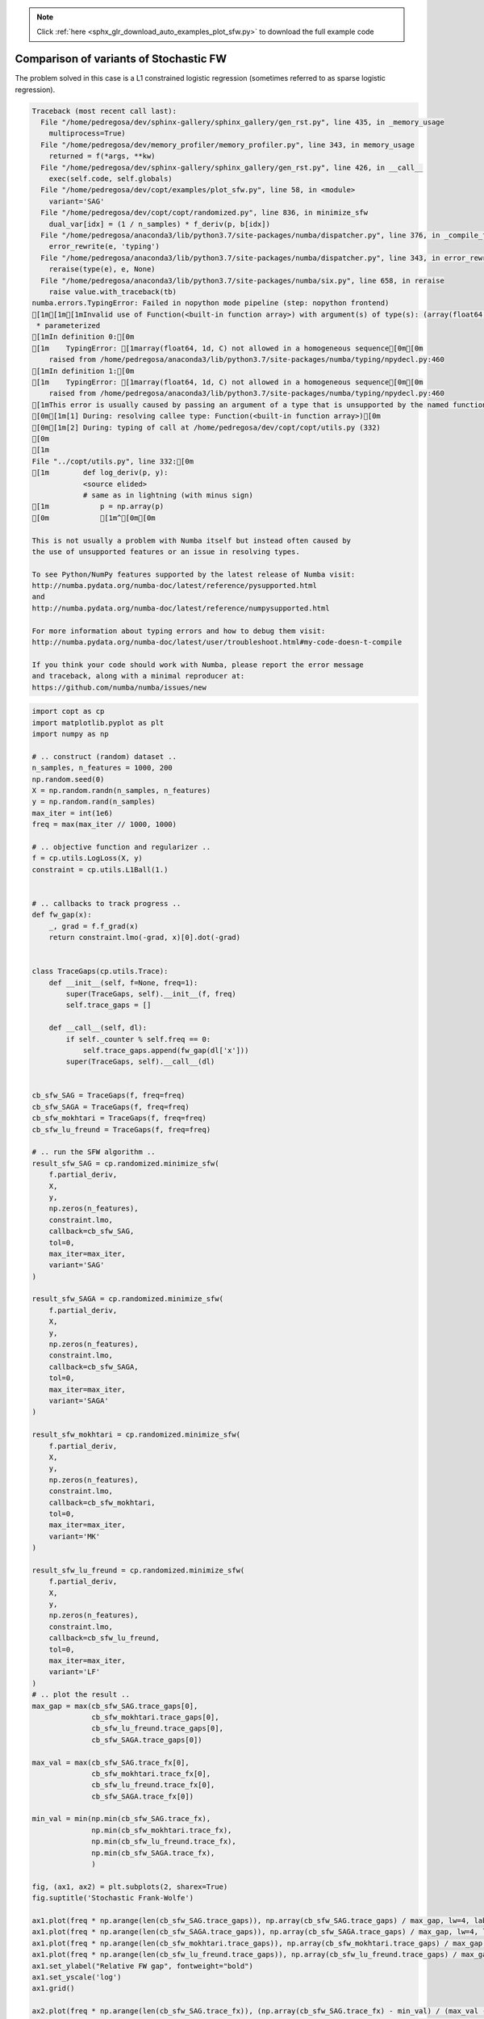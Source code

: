 .. note::
    :class: sphx-glr-download-link-note

    Click :ref:`here <sphx_glr_download_auto_examples_plot_sfw.py>` to download the full example code
.. rst-class:: sphx-glr-example-title

.. _sphx_glr_auto_examples_plot_sfw.py:


Comparison of variants of Stochastic FW
===========================================

The problem solved in this case is a L1 constrained logistic regression
(sometimes referred to as sparse logistic regression).



.. code-block:: pytb

    Traceback (most recent call last):
      File "/home/pedregosa/dev/sphinx-gallery/sphinx_gallery/gen_rst.py", line 435, in _memory_usage
        multiprocess=True)
      File "/home/pedregosa/dev/memory_profiler/memory_profiler.py", line 343, in memory_usage
        returned = f(*args, **kw)
      File "/home/pedregosa/dev/sphinx-gallery/sphinx_gallery/gen_rst.py", line 426, in __call__
        exec(self.code, self.globals)
      File "/home/pedregosa/dev/copt/examples/plot_sfw.py", line 58, in <module>
        variant='SAG'
      File "/home/pedregosa/dev/copt/copt/randomized.py", line 836, in minimize_sfw
        dual_var[idx] = (1 / n_samples) * f_deriv(p, b[idx])
      File "/home/pedregosa/anaconda3/lib/python3.7/site-packages/numba/dispatcher.py", line 376, in _compile_for_args
        error_rewrite(e, 'typing')
      File "/home/pedregosa/anaconda3/lib/python3.7/site-packages/numba/dispatcher.py", line 343, in error_rewrite
        reraise(type(e), e, None)
      File "/home/pedregosa/anaconda3/lib/python3.7/site-packages/numba/six.py", line 658, in reraise
        raise value.with_traceback(tb)
    numba.errors.TypingError: Failed in nopython mode pipeline (step: nopython frontend)
    [1m[1m[1mInvalid use of Function(<built-in function array>) with argument(s) of type(s): (array(float64, 1d, C))
     * parameterized
    [1mIn definition 0:[0m
    [1m    TypingError: [1marray(float64, 1d, C) not allowed in a homogeneous sequence[0m[0m
        raised from /home/pedregosa/anaconda3/lib/python3.7/site-packages/numba/typing/npydecl.py:460
    [1mIn definition 1:[0m
    [1m    TypingError: [1marray(float64, 1d, C) not allowed in a homogeneous sequence[0m[0m
        raised from /home/pedregosa/anaconda3/lib/python3.7/site-packages/numba/typing/npydecl.py:460
    [1mThis error is usually caused by passing an argument of a type that is unsupported by the named function.[0m[0m
    [0m[1m[1] During: resolving callee type: Function(<built-in function array>)[0m
    [0m[1m[2] During: typing of call at /home/pedregosa/dev/copt/copt/utils.py (332)
    [0m
    [1m
    File "../copt/utils.py", line 332:[0m
    [1m        def log_deriv(p, y):
                <source elided>
                # same as in lightning (with minus sign)
    [1m            p = np.array(p)
    [0m            [1m^[0m[0m

    This is not usually a problem with Numba itself but instead often caused by
    the use of unsupported features or an issue in resolving types.

    To see Python/NumPy features supported by the latest release of Numba visit:
    http://numba.pydata.org/numba-doc/latest/reference/pysupported.html
    and
    http://numba.pydata.org/numba-doc/latest/reference/numpysupported.html

    For more information about typing errors and how to debug them visit:
    http://numba.pydata.org/numba-doc/latest/user/troubleshoot.html#my-code-doesn-t-compile

    If you think your code should work with Numba, please report the error message
    and traceback, along with a minimal reproducer at:
    https://github.com/numba/numba/issues/new






.. code-block:: default


    import copt as cp
    import matplotlib.pyplot as plt
    import numpy as np

    # .. construct (random) dataset ..
    n_samples, n_features = 1000, 200
    np.random.seed(0)
    X = np.random.randn(n_samples, n_features)
    y = np.random.rand(n_samples)
    max_iter = int(1e6)
    freq = max(max_iter // 1000, 1000)

    # .. objective function and regularizer ..
    f = cp.utils.LogLoss(X, y)
    constraint = cp.utils.L1Ball(1.)


    # .. callbacks to track progress ..
    def fw_gap(x):
        _, grad = f.f_grad(x)
        return constraint.lmo(-grad, x)[0].dot(-grad)


    class TraceGaps(cp.utils.Trace):
        def __init__(self, f=None, freq=1):
            super(TraceGaps, self).__init__(f, freq)
            self.trace_gaps = []

        def __call__(self, dl):
            if self._counter % self.freq == 0:
                self.trace_gaps.append(fw_gap(dl['x']))
            super(TraceGaps, self).__call__(dl)


    cb_sfw_SAG = TraceGaps(f, freq=freq)
    cb_sfw_SAGA = TraceGaps(f, freq=freq)
    cb_sfw_mokhtari = TraceGaps(f, freq=freq)
    cb_sfw_lu_freund = TraceGaps(f, freq=freq)

    # .. run the SFW algorithm ..
    result_sfw_SAG = cp.randomized.minimize_sfw(
        f.partial_deriv,
        X,
        y,
        np.zeros(n_features),
        constraint.lmo,
        callback=cb_sfw_SAG,
        tol=0,
        max_iter=max_iter,
        variant='SAG'
    )

    result_sfw_SAGA = cp.randomized.minimize_sfw(
        f.partial_deriv,
        X,
        y,
        np.zeros(n_features),
        constraint.lmo,
        callback=cb_sfw_SAGA,
        tol=0,
        max_iter=max_iter,
        variant='SAGA'
    )

    result_sfw_mokhtari = cp.randomized.minimize_sfw(
        f.partial_deriv,
        X,
        y,
        np.zeros(n_features),
        constraint.lmo,
        callback=cb_sfw_mokhtari,
        tol=0,
        max_iter=max_iter,
        variant='MK'
    )

    result_sfw_lu_freund = cp.randomized.minimize_sfw(
        f.partial_deriv,
        X,
        y,
        np.zeros(n_features),
        constraint.lmo,
        callback=cb_sfw_lu_freund,
        tol=0,
        max_iter=max_iter,
        variant='LF'
    )
    # .. plot the result ..
    max_gap = max(cb_sfw_SAG.trace_gaps[0],
                  cb_sfw_mokhtari.trace_gaps[0],
                  cb_sfw_lu_freund.trace_gaps[0],
                  cb_sfw_SAGA.trace_gaps[0])

    max_val = max(cb_sfw_SAG.trace_fx[0],
                  cb_sfw_mokhtari.trace_fx[0],
                  cb_sfw_lu_freund.trace_fx[0],
                  cb_sfw_SAGA.trace_fx[0])

    min_val = min(np.min(cb_sfw_SAG.trace_fx),
                  np.min(cb_sfw_mokhtari.trace_fx),
                  np.min(cb_sfw_lu_freund.trace_fx),
                  np.min(cb_sfw_SAGA.trace_fx),
                  )

    fig, (ax1, ax2) = plt.subplots(2, sharex=True)
    fig.suptitle('Stochastic Frank-Wolfe')

    ax1.plot(freq * np.arange(len(cb_sfw_SAG.trace_gaps)), np.array(cb_sfw_SAG.trace_gaps) / max_gap, lw=4, label="SFW -- SAG")
    ax1.plot(freq * np.arange(len(cb_sfw_SAGA.trace_gaps)), np.array(cb_sfw_SAGA.trace_gaps) / max_gap, lw=4, label="SFW -- SAGA")
    ax1.plot(freq * np.arange(len(cb_sfw_mokhtari.trace_gaps)), np.array(cb_sfw_mokhtari.trace_gaps) / max_gap, lw=4, label='SFW -- Mokhtari et al. (2020)')
    ax1.plot(freq * np.arange(len(cb_sfw_lu_freund.trace_gaps)), np.array(cb_sfw_lu_freund.trace_gaps) / max_gap, lw=4, label='SFW -- Lu and Freund (2020)')
    ax1.set_ylabel("Relative FW gap", fontweight="bold")
    ax1.set_yscale('log')
    ax1.grid()

    ax2.plot(freq * np.arange(len(cb_sfw_SAG.trace_fx)), (np.array(cb_sfw_SAG.trace_fx) - min_val) / (max_val - min_val), lw=4, label="SFW -- SAG")
    ax2.plot(freq * np.arange(len(cb_sfw_SAGA.trace_fx)), (np.array(cb_sfw_SAGA.trace_fx) - min_val) / (max_val - min_val), lw=4, label="SFW -- SAGA")
    ax2.plot(freq * np.arange(len(cb_sfw_mokhtari.trace_fx)), (np.array(cb_sfw_mokhtari.trace_fx) - min_val) / (max_val - min_val), lw=4, label='SFW -- Mokhtari et al. (2020)')
    ax2.plot(freq * np.arange(len(cb_sfw_lu_freund.trace_fx)), (np.array(cb_sfw_lu_freund.trace_fx) - min_val) / (max_val - min_val), lw=4, label='SFW -- Lu and Freund (2020)')
    ax2.set_ylabel("Relative suboptimality", fontweight="bold")
    ax2.set_xlabel("Number of gradient evaluations", fontweight="bold")
    ax2.set_yscale("log")

    plt.xlim((0, max_iter))
    plt.legend()
    plt.grid()
    plt.show()


.. rst-class:: sphx-glr-timing

   **Total running time of the script:** ( 0 minutes  0.349 seconds)

**Estimated memory usage:**  8 MB


.. _sphx_glr_download_auto_examples_plot_sfw.py:


.. only :: html

 .. container:: sphx-glr-footer
    :class: sphx-glr-footer-example



  .. container:: sphx-glr-download

     :download:`Download Python source code: plot_sfw.py <plot_sfw.py>`



  .. container:: sphx-glr-download

     :download:`Download Jupyter notebook: plot_sfw.ipynb <plot_sfw.ipynb>`


.. only:: html

 .. rst-class:: sphx-glr-signature

    `Gallery generated by Sphinx-Gallery <https://sphinx-gallery.github.io>`_
